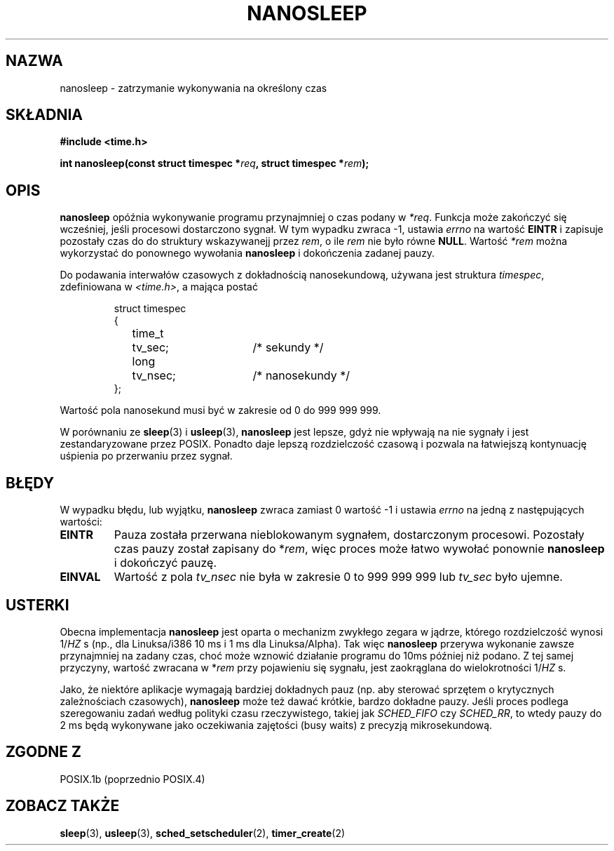 .\" Hey Emacs! This file is -*- nroff -*- source.
.\"
.\" 1999 PTM Przemek Borys
.\" Last update: A. Krzysztofowicz <ankry@mif.pg.gda.pl>, Jan 2002,
.\"              manpages 1.47
.\"
.\" Copyright (C) Markus Kuhn, 1996
.\"
.\" This is free documentation; you can redistribute it and/or
.\" modify it under the terms of the GNU General Public License as
.\" published by the Free Software Foundation; either version 2 of
.\" the License, or (at your option) any later version.
.\"
.\" The GNU General Public License's references to "object code"
.\" and "executables" are to be interpreted as the output of any
.\" document formatting or typesetting system, including
.\" intermediate and printed output.
.\"
.\" This manual is distributed in the hope that it will be useful,
.\" but WITHOUT ANY WARRANTY; without even the implied warranty of
.\" MERCHANTABILITY or FITNESS FOR A PARTICULAR PURPOSE.  See the
.\" GNU General Public License for more details.
.\"
.\" You should have received a copy of the GNU General Public
.\" License along with this manual; if not, write to the Free
.\" Software Foundation, Inc., 59 Temple Place, Suite 330, Boston, MA 02111,
.\" USA.
.\"
.\" 1996-04-10  Markus Kuhn <mskuhn@cip.informatik.uni-erlangen.de>
.\"             First version written
.\"
.TH NANOSLEEP 2 1996-04-10 "Linux 1.3.85" "Podręcznik programisty Linuksa"
.SH NAZWA
nanosleep \- zatrzymanie wykonywania na określony czas
.SH SKŁADNIA
.B #include <time.h>
.sp
\fBint nanosleep(const struct timespec *\fIreq\fB, struct timespec *\fIrem\fB);
.fi
.SH OPIS
.B nanosleep
opóźnia wykonywanie programu przynajmniej o czas podany w
.IR *req .
Funkcja może zakończyć się wcześniej, jeśli procesowi dostarczono sygnał.
W tym wypadku zwraca \-1, ustawia \fIerrno\fR na wartość
.B EINTR
i zapisuje pozostały czas do do struktury wskazywanejj przez
.IR rem ,
o ile
.I rem
nie było równe
.BR NULL .
Wartość
.I *rem
można wykorzystać do ponownego wywołania
.B nanosleep
i dokończenia zadanej pauzy.

Do podawania interwałów czasowych z dokładnością nanosekundową, używana jest
struktura
.IR timespec ,
zdefiniowana w
.IR <time.h> ,
a mająca postać
.sp
.RS
.nf
.ne 12
.ta 8n 16n 32n
struct timespec
{
	time_t	tv_sec;			/* sekundy */
	long	tv_nsec;		/* nanosekundy */
};
.ta
.fi
.RE
.PP
Wartość pola nanosekund musi być w zakresie od 0 do 999 999 999.

W porównaniu ze
.BR sleep  (3)
i
.BR usleep (3),
.B nanosleep
jest lepsze, gdyż nie wpływają na nie sygnały i jest zestandaryzowane przez
POSIX. Ponadto daje lepszą rozdzielczość czasową i pozwala na łatwiejszą
kontynuację uśpienia po przerwaniu przez sygnał.
.SH BŁĘDY
W wypadku błędu, lub wyjątku,
.B nanosleep
zwraca zamiast 0 wartość \-1 i ustawia
.I errno
na jedną z następujących wartości:
.TP
.B EINTR
Pauza została przerwana nieblokowanym sygnałem, dostarczonym procesowi.
Pozostały czas pauzy został zapisany do *\fIrem\fR, więc proces może łatwo
wywołać ponownie
.B nanosleep
i dokończyć pauzę.
.TP
.B EINVAL
Wartość z pola
.I tv_nsec
nie była w zakresie 0 to 999\ 999\ 999 lub
.I tv_sec
było ujemne.
.SH USTERKI
Obecna implementacja
.B nanosleep
jest oparta o mechanizm zwykłego zegara w jądrze, którego rozdzielczość
wynosi 1/\fIHZ\fR\ s (np., dla Linuksa/i386 10\ ms i 1\ ms dla Linuksa/Alpha).
Tak więc
.B nanosleep
przerywa wykonanie zawsze przynajmniej na zadany czas, choć może wznowić
działanie programu do 10ms później niż podano. Z tej samej przyczyny, wartość
zwracana w *\fIrem\fR przy pojawieniu się sygnału, jest zaokrąglana do
wielokrotności 1/\fIHZ\fR\ s.

Jako, że niektóre aplikacje wymagają bardziej dokładnych pauz (np. aby
sterować sprzętem o krytycznych zależnościach czasowych),
.B nanosleep
może też dawać krótkie, bardzo dokładne pauzy. Jeśli proces podlega
szeregowaniu zadań według polityki czasu rzeczywistego, takiej jak
.I SCHED_FIFO
czy
.IR SCHED_RR ,
to wtedy pauzy do 2\ ms będą wykonywane jako oczekiwania zajętości (busy
waits) z precyzją mikrosekundową.
.SH "ZGODNE Z"
POSIX.1b (poprzednio POSIX.4)
.SH "ZOBACZ TAKŻE"
.BR sleep (3),
.BR usleep (3),
.BR sched_setscheduler (2),
.BR timer_create (2)
